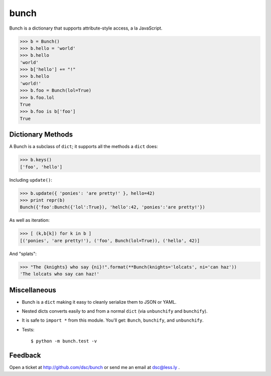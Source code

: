 bunch
=====

Bunch is a dictionary that supports attribute-style access, a la JavaScript.

>>> b = Bunch()
>>> b.hello = 'world'
>>> b.hello
'world'
>>> b['hello'] += "!"
>>> b.hello
'world!'
>>> b.foo = Bunch(lol=True)
>>> b.foo.lol
True
>>> b.foo is b['foo']
True


Dictionary Methods
------------------

A Bunch is a subclass of ``dict``; it supports all the methods a ``dict`` does:

>>> b.keys()
['foo', 'hello']

Including ``update()``:

>>> b.update({ 'ponies': 'are pretty!' }, hello=42)
>>> print repr(b)
Bunch({'foo':Bunch({'lol':True}), 'hello':42, 'ponies':'are pretty!'})

As well as iteration:

>>> [ (k,b[k]) for k in b ]
[('ponies', 'are pretty!'), ('foo', Bunch(lol=True)), ('hello', 42)]

And "splats":

>>> "The {knights} who say {ni}!".format(**Bunch(knights='lolcats', ni='can haz'))
'The lolcats who say can haz!'


Miscellaneous
-------------

* Bunch is a ``dict`` making it easy to cleanly serialize them to JSON or YAML.

* Nested dicts converts easily to and from a normal ``dict`` (via ``unbunchify`` and ``bunchify``).

* It is safe to ``import *`` from this module. You'll get: ``Bunch``, ``bunchify``, and ``unbunchify``.

* Tests::

    $ python -m bunch.test -v


Feedback
--------

Open a ticket at http://github.com/dsc/bunch or send me an email at dsc@less.ly .

